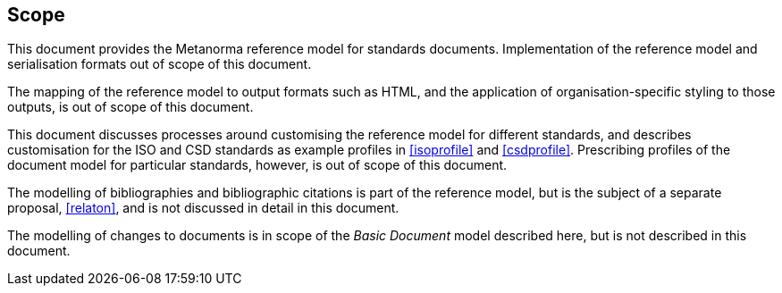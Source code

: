 
== Scope

This document provides the Metanorma reference model for standards documents. Implementation of the reference model and serialisation formats out of scope of this document.

The mapping of the reference model to output formats such as HTML, and the application of organisation-specific styling to those outputs, is out of scope of this document.

This document discusses processes around customising the reference model for different standards, and describes customisation for the ISO and CSD standards as example profiles in <<isoprofile>> and <<csdprofile>>. Prescribing profiles of the document model for particular standards, however, is out of scope of this document.

The modelling of bibliographies and bibliographic citations is part of the reference model, but is the subject of a separate proposal, <<relaton>>, and is not discussed in detail in this document.

The modelling of changes to documents is in scope of the _Basic Document_ model described here, but is not described in this document.
